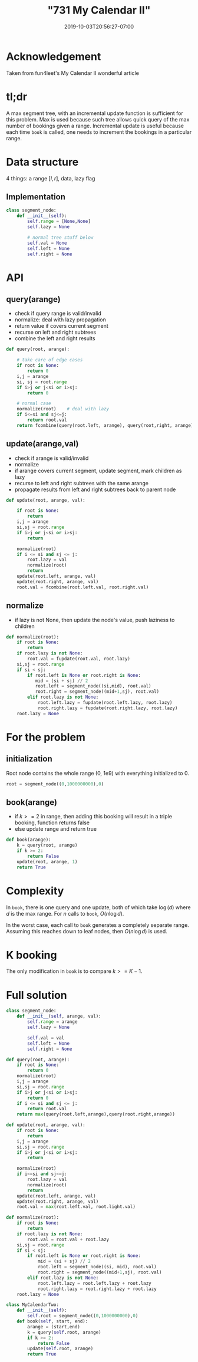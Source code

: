# -*- mode: org -*-
#+HUGO_BASE_DIR: ../..
#+HUGO_SECTION: posts
#+HUGO_WEIGHT: 2001
#+HUGO_AUTO_SET_LASTMOD: t
#+TITLE: "731 My Calendar II"
#+DATE: 2019-10-03T20:56:27-07:00
#+HUGO_TAGS: leetcode
#+HUGO_CATEGORIES: leetcode
#+HUGO_MENU_off: :menu "main" :weight 2001
#+HUGO_CUSTOM_FRONT_MATTER: :foo bar :baz zoo :alpha 1 :beta "two words" :gamma 10 :mathjax true
#+HUGO_DRAFT: false

#+STARTUP: indent hidestars showall

* Acknowledgement
Taken from fun4leet's My Calendar II wonderful article

* tl;dr
A max segment tree, with an incremental update function is sufficient for this
problem.  Max is used because such tree allows quick query of the max number
of bookings given a range.  Incremental update is useful because each time 
=book= is called, one needs to increment the bookings in a particular range.

* Data structure 
4 things: a range $[l,r]$, data, lazy flag

** Implementation
#+begin_src python
  class segment_node:
      def __init__(self):
          self.range = [None,None]
          self.lazy = None
         
          # normal tree stuff below
          self.val = None
          self.left = None
          self.right = None
#+end_src

* API 

** query(arange)
- check if query range is valid/invalid
- normalize: deal with lazy propagation
- return value if covers current segment
- recurse on left and right subtrees
- combine the left and right results

#+begin_src python
  def query(root, arange):

      # take care of edge cases 
      if root is None:
          return 0
      i,j = arange
      si, sj = root.range
      if i>j or j<si or i>sj:
          return 0
      
      # normal case 
      normalize(root)    # deal with lazy
      if i<=si and sj<=j:
          return root.val
      return fcombine(query(root.left, arange), query(root,right, arange))
#+end_src

** update(arange,val)
- check if arange is valid/invalid
- normalize
- if arange covers current segment, update segment, mark children as lazy
- recurse to left and right subtrees with the same arange
- propagate results from left and right subtrees back to parent node

#+begin_src python
  def update(root, arange, val):

      if root is None:
          return
      i,j = arange
      si,sj = root.range
      if i>j or j<si or i>sj:
          return

      normalize(root)
      if i <= si and sj <= j:
          root.lazy = val
          normalize(root)
          return
      update(root.left, arange, val)
      update(root.right, arange, val)
      root.val = fcombine(root.left.val, root.right.val)
#+end_src

** normalize
- if lazy is not None, then update the node's value, push laziness to children 
#+begin_src python
  def normalize(root):
      if root is None:
          return
      if root.lazy is not None:
          root.val = fupdate(root.val, root.lazy)
      si,sj = root.range
      if si < sj:
          if root.left is None or root.right is None:
             mid = (si + sj) // 2
             root.left = segment_node((si,mid), root.val)
             root.right = segment_node((mid+1,sj), root.val)
          elif root.lazy is not None:
              root.left.lazy = fupdate(root.left.lazy, root.lazy)
              root.right.lazy = fupdate(root.right.lazy, root.lazy)
      root.lazy = None
#+end_src

* For the problem

** initialization
Root node contains the whole range (0, 1e9) with everything initialized to 0.
#+begin_src python
  root = segment_node((0,1000000000),0)
#+end_src

** book(arange)
- if $k>=2$ in range, then adding this booking will result in a triple
  booking, function returns false
- else update range and return true

#+begin_src python
  def book(arange):
      k = query(root, arange)
      if k >= 2:
          return False
      update(root, arange, 1)
      return True
#+end_src

* Complexity 
In =book=, there is one query and one update, both of which take $\log(d)$ where
$d$ is the max range.  For $n$ calls to =book=, $O(n \log d)$.

In the worst case, each call to =book= generates a completely separate range.
Assuming this reaches down to leaf nodes, then $O(n \log d)$ is used.

* K booking
The only modification in =book= is to compare $k>=K-1$.

* Full solution
#+begin_src python
  class segment_node:
      def __init__(self, arange, val):
          self.range = arange
          self.lazy = None

          self.val = val
          self.left = None
          self.right = None

  def query(root, arange):
      if root is None:
          return 0
      normalize(root)
      i,j = arange
      si,sj = root.range
      if i>j or j<si or i>sj:
          return 0
      if i <= si and sj <= j:
          return root.val
      return max(query(root.left,arange),query(root.right,arange))

  def update(root, arange, val):
      if root is None:
          return
      i,j = arange
      si,sj = root.range
      if i>j or j<si or i>sj:
          return

      normalize(root)
      if i<=si and sj<=j:
          root.lazy = val
          normalize(root)
          return
      update(root.left, arange, val)
      update(root.right, arange, val)
      root.val = max(root.left.val, root.light.val)

  def normalize(root):
      if root is None:
          return
      if root.lazy is not None:
          root.val = root.val + root.lazy
      si,sj = root.range
      if si < sj:
          if root.left is None or root.right is None:
              mid = (si + sj) // 2
              root.left = segment_node((si, mid), root.val)
              root.right = segment_node((mid+1,sj), root.val)
          elif root.lazy is not None:
              root.left.lazy = root.left.lazy + root.lazy
              root.right.lazy = root.right.lazy + root.lazy
      root.lazy = None

  class MyCalendarTwo:
      def __init__(self):
          self.root = segment_node((0,1000000000),0)
      def book(self, start, end):
          arange = (start,end)
          k = query(self.root, arange)
          if k >= 2:
              return False
          update(self.root, arange)
          return True
#+end_src
